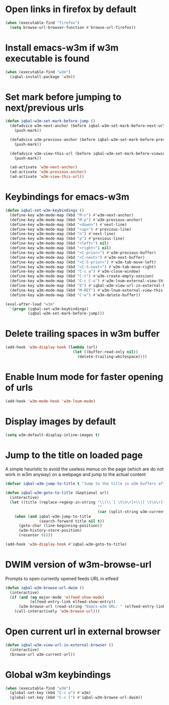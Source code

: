 * Open links in firefox by default
  #+begin_src emacs-lisp
    (when (executable-find "firefox")
      (setq browse-url-browser-function #'browse-url-firefox))
  #+end_src


* Install emacs-w3m if w3m executable is found
   #+begin_src emacs-lisp
     (when (executable-find "w3m")
       (iqbal-install-package 'w3m))
   #+end_src


* Set mark before jumping to next/previous urls
   #+begin_src emacs-lisp
     (defun iqbal-w3m-set-mark-before-jump ()
       (defadvice w3m-next-anchor (before iqbal-w3m-set-mark-before-next-url (&rest args))
         (push-mark))

       (defadvice w3m-previous-anchor (before iqbal-w3m-set-mark-before-previous-url (&rest args))
         (push-mark))

       (defadvice w3m-view-this-url (before iqbal-w3m-set-mark-before-viewing-url (&rest args))
         (push-mark))

       (ad-activate 'w3m-next-anchor)
       (ad-activate 'w3m-previous-anchor)
       (ad-activate 'w3m-view-this-url))
   #+end_src


* Keybindings for emacs-w3m
   #+begin_src emacs-lisp
     (defun iqbal-set-w3m-keybindings ()
       (define-key w3m-mode-map (kbd "M-n") #'w3m-next-anchor)
       (define-key w3m-mode-map (kbd "M-p") #'w3m-previous-anchor)
       (define-key w3m-mode-map (kbd "<down>") #'next-line)
       (define-key w3m-mode-map (kbd "<up>") #'previous-line)
       (define-key w3m-mode-map (kbd "n") #'next-line)
       (define-key w3m-mode-map (kbd "p") #'previous-line)
       (define-key w3m-mode-map (kbd "<left>") nil)
       (define-key w3m-mode-map (kbd "<right>") nil)
       (define-key w3m-mode-map (kbd "<C-prior>") #'w3m-previous-buffer)
       (define-key w3m-mode-map (kbd "<C-next>") #'w3m-next-buffer)
       (define-key w3m-mode-map (kbd "<C-S-prior>") #'w3m-tab-move-left)
       (define-key w3m-mode-map (kbd "<C-S-next>") #'w3m-tab-move-right)
       (define-key w3m-mode-map (kbd "C-c w") #'w3m-close-window)
       (define-key w3m-mode-map (kbd "C-t") #'w3m-create-empty-session)
       (define-key w3m-mode-map (kbd "C-c C-o") #'w3m-lnum-external-view-this-url)
       (define-key w3m-mode-map (kbd "E") #'iqbal-w3m-view-url-in-external-browser)
       (define-key w3m-mode-map (kbd "M-RET") #'w3m-lnum-external-view-this-url)
       (define-key w3m-mode-map (kbd "C-w") #'w3m-delete-buffer))

     (eval-after-load "w3m"
       '(progn (iqbal-set-w3m-keybindings)
               (iqbal-w3m-set-mark-before-jump)))
   #+end_src


* Delete trailing spaces in w3m buffer
   #+begin_src emacs-lisp
     (add-hook 'w3m-display-hook (lambda (url)
                                   (let ((buffer-read-only nil))
                                     (delete-trailing-whitespace))))
   #+end_src


* Enable lnum mode for faster opening of urls
   #+begin_src emacs-lisp
     (add-hook 'w3m-mode-hook 'w3m-lnum-mode)
   #+end_src


* Display images by default
  #+begin_src emacs-lisp
    (setq w3m-default-display-inline-images t)
  #+end_src


* Jump to the title on loaded page
  A simple heuristic to avoid the useless menus on the page (which are do not
  work in w3m anyway) on a webpage and jump to the actual content
  #+begin_src emacs-lisp
    (defvar iqbal-w3m-jump-to-title t "Jump to the title in w3m buffers after the page loads")

    (defun iqbal-w3m-goto-to-title (&optional url)
      (interactive)
      (let ((title (replace-regexp-in-string "\\(\\`[ \t\n\r]+\\|[ \t\n\r]+\\'\\)"
                                             ""
                                             (car (split-string w3m-current-title "\\( - \\| | \\)")))))
        (when (and iqbal-w3m-jump-to-title
                   (search-forward title nil t))
          (goto-char (line-beginning-position))
          (w3m-history-store-position)
          (recenter 0))))

    (add-hook 'w3m-display-hook #'iqbal-w3m-goto-to-title)
  #+end_src


* DWIM version of w3m-browse-url
   Prompts to open currently opened feeds URL in elfeed
   #+begin_src emacs-lisp
     (defun iqbal-w3m-browse-url-dwim ()
       (interactive)
       (if (and (eq major-mode 'elfeed-show-mode)
                (elfeed-entry-link elfeed-show-entry))
           (w3m-browse-url (read-string "Emacs-w3m URL: " (elfeed-entry-link elfeed-show-entry)))
         (call-interactively 'w3m-browse-url)))
   #+end_src


* Open current url in external browser
  #+begin_src emacs-lisp
    (defun iqbal-w3m-view-url-in-external-browser ()
      (interactive)
      (browse-url w3m-current-url))
  #+end_src


* Global w3m keybindings
  #+begin_src emacs-lisp
    (when (executable-find "w3m")
      (global-set-key (kbd "C-c w") #'w3m)
      (global-set-key (kbd "C-c l") #'iqbal-w3m-browse-url-dwim))
  #+end_src
